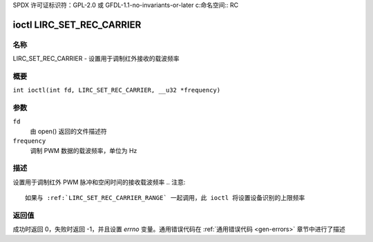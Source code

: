 SPDX 许可证标识符：GPL-2.0 或 GFDL-1.1-no-invariants-or-later
c:命名空间:: RC

.. _lirc_set_rec_carrier:

**************************
ioctl LIRC_SET_REC_CARRIER
**************************

名称
====

LIRC_SET_REC_CARRIER - 设置用于调制红外接收的载波频率

概要
====

.. c:宏:: LIRC_SET_REC_CARRIER

``int ioctl(int fd, LIRC_SET_REC_CARRIER, __u32 *frequency)``

参数
====

``fd``
    由 open() 返回的文件描述符
``frequency``
    调制 PWM 数据的载波频率，单位为 Hz
描述
====

设置用于调制红外 PWM 脉冲和空闲时间的接收载波频率
.. 注意::

   如果与 :ref:`LIRC_SET_REC_CARRIER_RANGE` 一起调用，此 ioctl 将设置设备识别的上限频率
返回值
====

成功时返回 0，失败时返回 -1，并且设置 `errno` 变量。通用错误代码在
:ref:`通用错误代码 <gen-errors>` 章节中进行了描述
